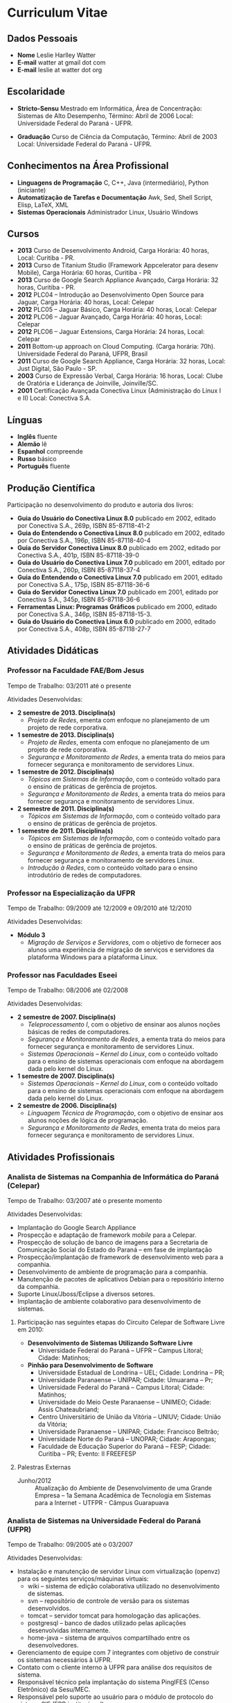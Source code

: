 
* Curriculum Vitae

** Dados Pessoais
 + *Nome* Leslie Harlley Watter
 + *E-mail* watter at gmail dot com
 + *E-mail* leslie at watter dot org


** Escolaridade

 + *Stricto-Sensu* Mestrado em Informática, 
   Área de Concentração: Sistemas de Alto Desempenho,
   Término: Abril de 2006 
   Local: Universidade Federal do  Paraná -  UFPR.

 + *Graduação* Curso de Ciência da Computação,
   Término: Abril de 2003 
   Local: Universidade Federal do  Paraná -  UFPR.


** Conhecimentos na Área Profissional

 + *Linguagens de Programação*  C, C++, Java (intermediário), Python (iniciante) 
 + *Automatização de Tarefas e Documentação* Awk, Sed,  Shell Script, Elisp, LaTeX, XML 
 + *Sistemas Operacionais* Administrador Linux, Usuário Windows 

** Cursos 

 + *2013* Curso de Desenvolvimento Android, Carga Horária: 40 horas, Local:
   Curitiba - PR.
 + *2013* Curso de Titanium Studio (Framework Appcelerator para desenv Mobile),
   Carga Horária: 60 horas, Curitiba - PR
 + *2013* Curso de Google Search Appliance Avançado, Carga Horária: 32 horas,
   Curitiba - PR.
 + *2012* PLC04 -- Introdução ao Desenvolvimento Open Source para Jaguar,
   Carga Horária: 40 horas, Local: Celepar
 + *2012* PLC05 -- Jaguar Básico, Carga Horária: 40 horas, Local: Celepar
 + *2012* PLC06 -- Jaguar Avançado, Carga Horária: 40 horas, Local: Celepar
 + *2012* PLC06 -- Jaguar Extensions, Carga Horária: 24 horas, Local: Celepar
 + *2011* Bottom-up approach on Cloud Computing. (Carga horária: 70h). Universidade Federal do Paraná, UFPR, Brasil
 + *2011* Curso de Google Search Appliance, Carga Horária: 32 horas, Local: Just Digital, São Paulo - SP.
 + *2003*	Curso de Expressão Verbal, 
		Carga Horária:	16 horas, 
		Local: Clube de Oratória e Liderança de Joinville, Joinville/SC.
 + *2001*	Certificação Avançada Conectiva Linux (Administração do Linux I e II)
		Local: Conectiva S.A.

** Línguas

 + *Inglês* fluente
 + *Alemão* lê
 + *Espanhol* compreende
 + *Russo* básico
 + *Português* fluente

** Produção Científica

Participação no desenvolvimento do produto e autoria dos livros:


 + *Guia do Usuário do Conectiva Linux 8.0*
   publicado em 2002, 
   editado por Conectiva S.A.,		
   269p, ISBN 85-87118-41-2 
 + *Guia do Entendendo o Conectiva Linux 8.0*
   publicado em 2002, 
   editado por Conectiva S.A.,
   196p, ISBN 85-87118-40-4 
 + *Guia do Servidor Conectiva Linux 8.0*
   publicado em 2002, 
   editado por Conectiva S.A.,		
   401p, ISBN 85-87118-39-0 
 + *Guia do Usuário do Conectiva Linux 7.0*
   publicado em 2001, 
   editado por Conectiva S.A.,		
   260p, ISBN 85-87118-37-4 
 + *Guia do Entendendo o Conectiva Linux 7.0*
   publicado em 2001, 
   editado por Conectiva S.A.,		
   175p, ISBN 85-87118-36-6 
 + *Guia do Servidor Conectiva Linux 7.0*
   publicado em 2001, 
   editado por Conectiva S.A.,		
   345p, ISBN 85-87118-36-6 
 + *Ferramentas Linux: Programas Gráficos*
   publicado em 2000,
   editado por Conectiva S.A.,
   346p, ISBN 85-87118-15-3.
 + *Guia do Usuário do Conectiva Linux 6.0*
   publicado em 2000, 
   editado por Conectiva S.A.,		
   408p, ISBN 85-87118-27-7 


** Atividades Didáticas

*** Professor na Faculdade FAE/Bom Jesus
Tempo de Trabalho: 03/2011 até o presente

Atividades Desenvolvidas:
 + *2 semestre de 2013. Disciplina(s)*
   + /Projeto de Redes/, ementa com enfoque no planejamento de um projeto de rede corporativa.

 + *1 semestre de 2013. Disciplina(s)*
   + /Projeto de Redes/, ementa com enfoque no planejamento de um projeto de rede corporativa.
   + /Segurança e Monitoramento de Redes/, a ementa trata do meios para fornecer segurança e monitoramento de servidores Linux.

 + *1 semestre de 2012. Disciplina(s)*
   + /Tópicos em Sistemas de Informação/, com o conteúdo voltado para o ensino de práticas de gerência de projetos.
   + /Segurança e Monitoramento de Redes/, a ementa trata do meios para fornecer segurança e monitoramento de servidores Linux.

 + *2 semestre de 2011. Disciplina(s)*
   + /Tópicos em Sistemas de Informação/, com o conteúdo voltado para o ensino de práticas de gerência de projetos.

 + *1 semestre de 2011. Disciplina(s)*
   + /Tópicos em Sistemas de Informação/, com o conteúdo voltado para o ensino de práticas de gerência de projetos.
   + /Segurança e Monitoramento de Redes/, a ementa trata do meios para fornecer segurança e monitoramento de servidores Linux.
   + /Introdução à Redes/, com o conteúdo voltado para o ensino introdutório de redes de computadores.


*** Professor na Especialização da UFPR
Tempo de Trabalho: 09/2009 até 12/2009 e 09/2010 até 12/2010


Atividades Desenvolvidas:
 + *Módulo 3*
   + /Migração de Serviços e Servidores/, com o objetivo de fornecer aos alunos
     uma experiência de migração de serviços e servidores da plataforma Windows para a plataforma Linux.


*** Professor nas Faculdades Eseei
Tempo de Trabalho: 08/2006 até 02/2008


Atividades Desenvolvidas:
 + *2 semestre de 2007. Disciplina(s)*
  + /Teleprocessamento I/, com o objetivo de ensinar aos alunos noções básicas de redes de computadores.
  + /Segurança e Monitoramento de Redes/, a ementa trata do meios para  fornecer segurança e monitoramento de servidores Linux.
  + /Sistemas Operacionais -- Kernel do Linux/, com o conteúdo voltado para o ensino de sistemas operacionais com enfoque na abordagem dada pelo kernel do Linux. 

 + *1 semestre de 2007. Disciplina(s)*
  + /Sistemas Operacionais -- Kernel do Linux/, com o conteúdo voltado para o ensino de sistemas operacionais com enfoque na abordagem dada
    pelo kernel do Linux. 

 + *2 semestre de 2006. Disciplina(s)*
  + /Linguagem Técnica de Programação/, com o objetivo de ensinar aos alunos noções de lógica de programação.
  + /Segurança e Monitoramento de Redes/, ementa trata do meios para fornecer segurança e monitoramento de servidores Linux.

** Atividades Profissionais

*** Analista de Sistemas na Companhia de Informática do Paraná (Celepar)
Tempo de Trabalho: 03/2007 até o presente momento

Atividades Desenvolvidas:

 + Implantação do Google Search Appliance
 + Prospecção e adaptação de framework /mobile/ para a Celepar.
 + Prospecção de solução de banco de imagens para a Secretaria de Comunicação
   Social do Estado do Paraná -- em fase de implantação
 + Prospecção/implantação de framework de desenvolvimento web para a companhia.
 + Desenvolvimento de ambiente de programação para a companhia.
 + Manutenção de pacotes de aplicativos Debian para o repositório interno da  companhia.
 + Suporte Linux/Jboss/Eclipse a diversos setores.
 + Implantação de ambiente colaborativo para desenvolvimento de sistemas.


**** Participação nas seguintes etapas do Circuito Celepar de Software Livre em 2010:

 + *Desenvolvimento de Sistemas Utilizando Software Livre*
   + Universidade Federal do Paraná -- UFPR --  Campus Litoral; Cidade: Matinhos;  

 + *Pinhão para Desenvolvimento de Software*
   + Universidade Estadual de Londrina -- UEL; Cidade: Londrina -- PR;  
   + Universidade Paranaense -- UNIPAR; Cidade: Umuarama -- Pr;  
   + Universidade Federal do Paraná -- Campus Litoral; Cidade: Matinhos;  
   + Universidade do Meio Oeste Paranaense -- UNIMEO; Cidade: Assis Chateaubriand;  
   + Centro Universitário de União da Vitória -- UNIUV; Cidade: União da Vitória;  
   + Universidade Paranaense -- UNIPAR; Cidade: Francisco Beltrão;  
   + Universidade Norte do Paraná -- UNOPAR; Cidade: Arapongas;  
   + Faculdade de Educação Superior do Paraná --  FESP; Cidade: Curitiba -- PR; Evento: II FREEFESP


**** Palestras Externas 

 + Junho/2012 :: Atualização do Ambiente de Desenvolvimento de uma Grande Empresa --
   1a Semana Acadêmica de Tecnologia em Sistemas para a Internet - UTFPR -
   Câmpus Guarapuava


*** Analista de Sistemas na Universidade Federal do Paraná (UFPR)
Tempo de Trabalho: 09/2005 até o 03/2007


Atividades Desenvolvidas:
 + Instalação e manutenção de servidor Linux com virtualização (openvz) para os seguintes serviços/máquinas virtuais:
    + wiki -- sistema de edição colaborativa utilizado no desenvolvimento de sistemas.
    + svn -- repositório de controle de versão para os sistemas desenvolvidos.
    + tomcat -- servidor tomcat para homologação das aplicações.
    + postgresql -- banco de dados utilizado pelas aplicações desenvolvidas internamente.
    + home-java -- sistema de arquivos compartilhado entre os desenvolvedores.

 +  Gerenciamento de equipe com 7 integrantes com objetivo de construir os sistemas necessários à UFPR.
 +  Contato com o cliente interno à UFPR para análise dos requisitos de sistema.
 +  Responsável técnico pela implantação do sistema PingIFES (Censo Eletrônico) da Sesu/MEC.
 +  Responsável pelo suporte ao usuário para o módulo de protocolo do sistema SIE (ERP institucional).


*** Técnico em Informática na Conectiva S.A.
Tempo de Trabalho: 08/2000 a 05/2002

Atividades Desenvolvidas:

 + Criação e desenvolvimento dos manuais (guias) do Conectiva Linux versões de 6 a 8.
 + Revisão e atualização das apostilas de treinamentos ministrados   pela Conectiva S.A. 
 + Criação e atualização de soluções utilizando o Conectiva Linux (soluções são
   pacotes de serviços e  treinamentos que a Conectiva  S.A. e seus parceiros oferecem).
 + Análise e desenvolvimento de melhorias na qualidade final dos  manuais
   publicados, onde houve uma melhora significativa na   qualidade visual e
   diminuição no número de erratas publicadas. 
 + Desenvolvimento de ferramenta de auxílio na criação dos manuais   que
   reduziu aproximadamente em 5\% o tempo de escrita. 
 + Desenvolvimento de shell-scripts para automatizar tarefas repetitivas.
 + Colaborador da  Revista do Linux 
 + Criação de Banners para o site da Revista do Linux.
 + Coordenador de curso de ensino à distância sobre StarOffice, ministrado para a prefeitura de Uberlândia -- MG.
 + Testes do produto em desenvolvimento (Conectiva Linux).
 + Atividades Paralelas:  Monitor de exercícios de prevenção de LER & DORT.

** Participação Voluntária

Projeto Brasileiro de Documentação do Linux -- LDP-BR.
Atuando como coordenador do projeto brasileiro de tradução de arquivos po http://www.translationproject.org/

Tradutor oficial [[http://trac.edgewall.org/][TRAC - http://trac.edgewall.org/]] para o portugues brasileiro (pt_BR)
